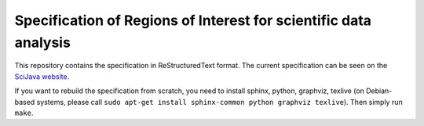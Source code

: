 Specification of Regions of Interest for scientific data analysis
=================================================================

This repository contains the specification in ReStructuredText format.
The current specification can be seen on the `SciJava website
<http://www.scijava.org/roi-model/>`_.

If you want to rebuild the specification from scratch, you need to install
sphinx, python, graphviz, texlive (on Debian-based systems, please call ``sudo
apt-get install sphinx-common python graphviz texlive``). Then simply run
``make``.
